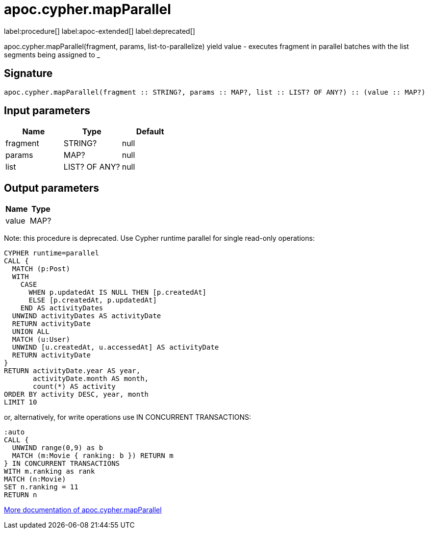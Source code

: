 ////
This file is generated by DocsTest, so don't change it!
////

= apoc.cypher.mapParallel
:page-custom-canonical: https://neo4j.com/labs/apoc/5/overview/apoc.cypher/apoc.cypher.mapParallel/
:description: This section contains reference documentation for the apoc.cypher.mapParallel procedure.


label:procedure[] label:apoc-extended[] label:deprecated[]

[.emphasis]
apoc.cypher.mapParallel(fragment, params, list-to-parallelize) yield value - executes fragment in parallel batches with the list segments being assigned to _

== Signature

[source]
----
apoc.cypher.mapParallel(fragment :: STRING?, params :: MAP?, list :: LIST? OF ANY?) :: (value :: MAP?)
----

== Input parameters
[.procedures, opts=header]
|===
| Name | Type | Default 
|fragment|STRING?|null
|params|MAP?|null
|list|LIST? OF ANY?|null
|===

== Output parameters
[.procedures, opts=header]
|===
| Name | Type 
|value|MAP?
|===

Note: this procedure is deprecated.
Use Cypher runtime parallel for single read-only operations:

[source]
----
CYPHER runtime=parallel
CALL {
  MATCH (p:Post)
  WITH
    CASE
      WHEN p.updatedAt IS NULL THEN [p.createdAt]
      ELSE [p.createdAt, p.updatedAt]
    END AS activityDates
  UNWIND activityDates AS activityDate
  RETURN activityDate
  UNION ALL
  MATCH (u:User)
  UNWIND [u.createdAt, u.accessedAt] AS activityDate
  RETURN activityDate
}
RETURN activityDate.year AS year,
       activityDate.month AS month,
       count(*) AS activity
ORDER BY activity DESC, year, month
LIMIT 10
----

or, alternatively, for write operations use IN CONCURRENT TRANSACTIONS:

[source]
----
:auto
CALL {
  UNWIND range(0,9) as b
  MATCH (m:Movie { ranking: b }) RETURN m
} IN CONCURRENT TRANSACTIONS
WITH m.ranking as rank
MATCH (n:Movie)
SET n.ranking = 11
RETURN n
----

xref::cypher-execution/parallel.adoc[More documentation of apoc.cypher.mapParallel,role=more information]

